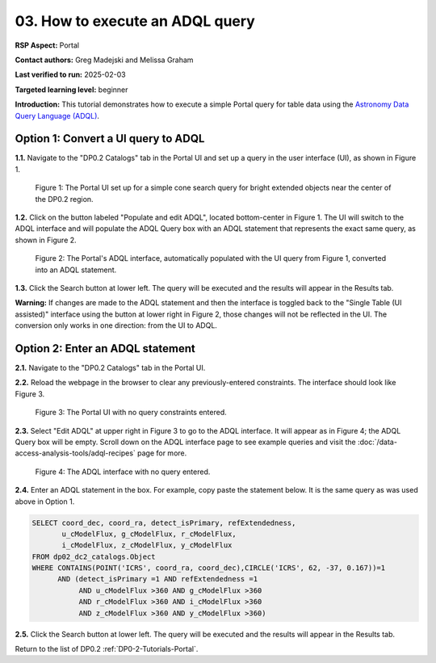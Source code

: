 .. This is the beginning of a new tutorial focussing on learning to study variability using features of the Rubin Portal

.. Review the README on instructions to contribute.
.. Review the style guide to keep a consistent approach to the documentation.
.. Static objects, such as figures, should be stored in the _static directory. Review the _static/README on instructions to contribute.
.. Do not remove the comments that describe each section. They are included to provide guidance to contributors.
.. Do not remove other content provided in the templates, such as a section. Instead, comment out the content and include comments to explain the situation. For example:
	- If a section within the template is not needed, comment out the section title and label reference. Do not delete the expected section title, reference or related comments provided from the template.
    - If a file cannot include a title (surrounded by ampersands (#)), comment out the title from the template and include a comment explaining why this is implemented (in addition to applying the ``title`` directive).

.. This is the label that can be used for cross referencing this file.
.. Recommended title label format is "Directory Name"-"Title Name" -- Spaces should be replaced by hyphens.
.. _Tutorials-Examples-DP0-2-Portal-howto-adql:
.. Each section should include a label for cross referencing to a given area.
.. Recommended format for all labels is "Title Name"-"Section Name" -- Spaces should be replaced by hyphens.
.. To reference a label that isn't associated with an reST object such as a title or figure, you must include the link and explicit title using the syntax :ref:`link text <label-name>`.
.. A warning will alert you of identical labels during the linkcheck process.

################################
03. How to execute an ADQL query
################################

.. This section should provide a brief, top-level description of the page.

**RSP Aspect:** Portal

**Contact authors:** Greg Madejski and Melissa Graham

**Last verified to run:** 2025-02-03

**Targeted learning level:** beginner 

**Introduction:**
This tutorial demonstrates how to execute a simple Portal query for table data using the `Astronomy Data Query Language (ADQL) <https://www.ivoa.net/documents/latest/ADQL.html>`_.

                                        
====================================
Option 1: Convert a UI query to ADQL
====================================
                                        
**1.1.** Navigate to the "DP0.2 Catalogs" tab in the Portal UI and set up a query in the user interface (UI), as shown in Figure 1.

.. figure:: /_static/portal-howto-adql-1.png
    :name: portal-howto-adql-1
    :alt: The Portal UI with a spatial query for bright, extended objects set up.

    Figure 1: The Portal UI set up for a simple cone search query for bright extended objects near the center of the DP0.2 region.


**1.2.** Click on the button labeled "Populate and edit ADQL", located bottom-center in Figure 1.
The UI will switch to the ADQL interface and will populate the ADQL Query box with an ADQL statement that represents the exact same query, as shown in Figure 2.

.. figure:: /_static/portal-howto-adql-2.png
    :name: portal-howto-adql-2
    :alt: The Portal UI with a spatial query for bright, extended objects converted from the UI to ADQL.

    Figure 2: The Portal's ADQL interface, automatically populated with the UI query from Figure 1, converted into an ADQL statement.


**1.3.** Click the Search button at lower left.
The query will be executed and the results will appear in the Results tab.

**Warning:** If changes are made to the ADQL statement and then the interface is toggled back to the "Single Table (UI assisted)" interface using the button at lower right in Figure 2,
those changes will not be reflected in the UI.
The conversion only works in one direction: from the UI to ADQL.


=================================
Option 2: Enter an ADQL statement
=================================

**2.1.** Navigate to the "DP0.2 Catalogs" tab in the Portal UI.

**2.2.** Reload the webpage in the browser to clear any previously-entered constraints.
The interface should look like Figure 3.

.. figure:: /_static/portal-howto-adql-3.png
    :name: portal-howto-adql-3
    :alt: The Portal UI with no constraints set.

    Figure 3: The Portal UI with no query constraints entered.


**2.3.** Select "Edit ADQL" at upper right in Figure 3 to go to the ADQL interface.
It will appear as in Figure 4; the ADQL Query box will be empty.
Scroll down on the ADQL interface page to see example queries and visit the :doc:`/data-access-analysis-tools/adql-recipes` page for more.

.. figure:: /_static/portal-howto-adql-4.png
    :name: portal-howto-adql-4
    :alt: The ADQL interface with no query entered.

    Figure 4: The ADQL interface with no query entered.


**2.4.** Enter an ADQL statement in the box.
For example, copy paste the statement below.
It is the same query as was used above in Option 1.

.. code-block:: SQL

  SELECT coord_dec, coord_ra, detect_isPrimary, refExtendedness,
         u_cModelFlux, g_cModelFlux, r_cModelFlux, 
         i_cModelFlux, z_cModelFlux, y_cModelFlux 
  FROM dp02_dc2_catalogs.Object 
  WHERE CONTAINS(POINT('ICRS', coord_ra, coord_dec),CIRCLE('ICRS', 62, -37, 0.167))=1
        AND (detect_isPrimary =1 AND refExtendedness =1 
             AND u_cModelFlux >360 AND g_cModelFlux >360
             AND r_cModelFlux >360 AND i_cModelFlux >360
             AND z_cModelFlux >360 AND y_cModelFlux >360)


**2.5.** Click the Search button at lower left.
The query will be executed and the results will appear in the Results tab.

Return to the list of DP0.2 :ref:`DP0-2-Tutorials-Portal`.
